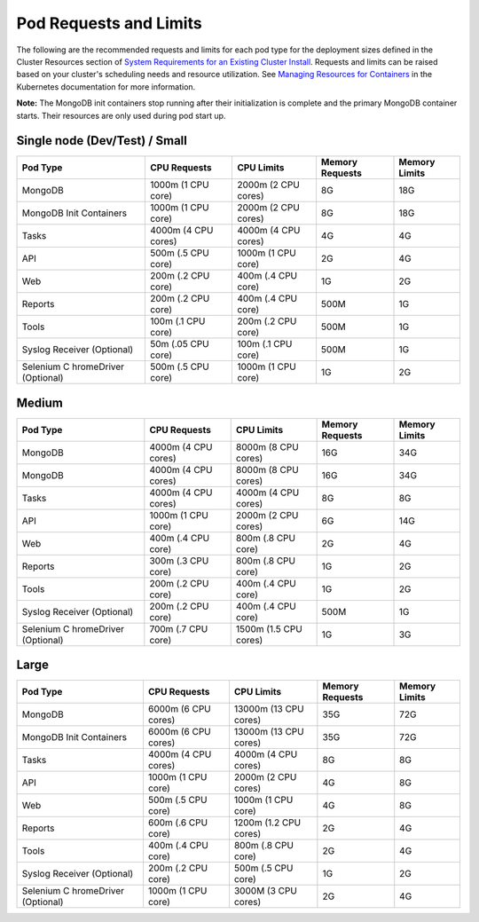 Pod Requests and Limits
=======================

The following are the recommended requests and limits for each pod type
for the deployment sizes defined in the Cluster Resources section of
`System Requirements for an Existing Cluster
Install <system-requirements-for-an-existing-cluster-install/system-requirements-for-an-existing-cluster-install.htm#Cluster>`__.
Requests and limits can be raised based on your cluster's scheduling
needs and resource utilization. See `Managing Resources for
Containers <https://kubernetes.io/docs/concepts/configuration/manage-resources-containers/>`__
in the Kubernetes documentation for more information.

**Note:** The MongoDB init containers stop running after their
initialization is complete and the primary MongoDB container starts.
Their resources are only used during pod start up.

Single node (Dev/Test) / Small
------------------------------

+-------------+-------------+-------------+-------------+-------------+
| Pod Type    | CPU         | CPU Limits  | Memory      | Memory      |
|             | Requests    |             | Requests    | Limits      |
+=============+=============+=============+=============+=============+
| MongoDB     | 1000m (1    | 2000m (2    | 8G          | 18G         |
|             | CPU core)   | CPU cores)  |             |             |
+-------------+-------------+-------------+-------------+-------------+
| MongoDB     | 1000m (1    | 2000m (2    | 8G          | 18G         |
| Init        | CPU core)   | CPU cores)  |             |             |
| Containers  |             |             |             |             |
+-------------+-------------+-------------+-------------+-------------+
| Tasks       | 4000m (4    | 4000m (4    | 4G          | 4G          |
|             | CPU cores)  | CPU cores)  |             |             |
+-------------+-------------+-------------+-------------+-------------+
| API         | 500m (.5    | 1000m (1    | 2G          | 4G          |
|             | CPU core)   | CPU core)   |             |             |
+-------------+-------------+-------------+-------------+-------------+
| Web         | 200m (.2    | 400m (.4    | 1G          | 2G          |
|             | CPU core)   | CPU core)   |             |             |
+-------------+-------------+-------------+-------------+-------------+
| Reports     | 200m (.2    | 400m (.4    | 500M        | 1G          |
|             | CPU core)   | CPU core)   |             |             |
+-------------+-------------+-------------+-------------+-------------+
| Tools       | 100m (.1    | 200m (.2    | 500M        | 1G          |
|             | CPU core)   | CPU core)   |             |             |
+-------------+-------------+-------------+-------------+-------------+
| Syslog      | 50m (.05    | 100m (.1    | 500M        | 1G          |
| Receiver    | CPU core)   | CPU core)   |             |             |
| (Optional)  |             |             |             |             |
+-------------+-------------+-------------+-------------+-------------+
| Selenium    | 500m (.5    | 1000m (1    | 1G          | 2G          |
| C           | CPU core)   | CPU core)   |             |             |
| hromeDriver |             |             |             |             |
| (Optional)  |             |             |             |             |
+-------------+-------------+-------------+-------------+-------------+

Medium
------

+-------------+-------------+-------------+-------------+-------------+
| Pod Type    | CPU         | CPU Limits  | Memory      | Memory      |
|             | Requests    |             | Requests    | Limits      |
+=============+=============+=============+=============+=============+
| MongoDB     | 4000m (4    | 8000m (8    | 16G         | 34G         |
|             | CPU cores)  | CPU cores)  |             |             |
+-------------+-------------+-------------+-------------+-------------+
| MongoDB     | 4000m (4    | 8000m (8    | 16G         | 34G         |
|             | CPU cores)  | CPU cores)  |             |             |
+-------------+-------------+-------------+-------------+-------------+
| Tasks       | 4000m (4    | 4000m (4    | 8G          | 8G          |
|             | CPU cores)  | CPU cores)  |             |             |
+-------------+-------------+-------------+-------------+-------------+
| API         | 1000m (1    | 2000m (2    | 6G          | 14G         |
|             | CPU core)   | CPU cores)  |             |             |
+-------------+-------------+-------------+-------------+-------------+
| Web         | 400m (.4    | 800m (.8    | 2G          | 4G          |
|             | CPU core)   | CPU core)   |             |             |
+-------------+-------------+-------------+-------------+-------------+
| Reports     | 300m (.3    | 800m (.8    | 1G          | 2G          |
|             | CPU core)   | CPU core)   |             |             |
+-------------+-------------+-------------+-------------+-------------+
| Tools       | 200m (.2    | 400m (.4    | 1G          | 2G          |
|             | CPU core)   | CPU core)   |             |             |
+-------------+-------------+-------------+-------------+-------------+
| Syslog      | 200m (.2    | 400m (.4    | 500M        | 1G          |
| Receiver    | CPU core)   | CPU core)   |             |             |
| (Optional)  |             |             |             |             |
+-------------+-------------+-------------+-------------+-------------+
| Selenium    | 700m (.7    | 1500m (1.5  | 1G          | 3G          |
| C           | CPU core)   | CPU cores)  |             |             |
| hromeDriver |             |             |             |             |
| (Optional)  |             |             |             |             |
+-------------+-------------+-------------+-------------+-------------+

Large
-----

+-------------+-------------+-------------+-------------+-------------+
| Pod Type    | CPU         | CPU Limits  | Memory      | Memory      |
|             | Requests    |             | Requests    | Limits      |
+=============+=============+=============+=============+=============+
| MongoDB     | 6000m (6    | 13000m (13  | 35G         | 72G         |
|             | CPU cores)  | CPU cores)  |             |             |
+-------------+-------------+-------------+-------------+-------------+
| MongoDB     | 6000m (6    | 13000m (13  | 35G         | 72G         |
| Init        | CPU cores)  | CPU cores)  |             |             |
| Containers  |             |             |             |             |
+-------------+-------------+-------------+-------------+-------------+
| Tasks       | 4000m (4    | 4000m (4    | 8G          | 8G          |
|             | CPU cores)  | CPU cores)  |             |             |
+-------------+-------------+-------------+-------------+-------------+
| API         | 1000m (1    | 2000m (2    | 4G          | 8G          |
|             | CPU core)   | CPU cores)  |             |             |
+-------------+-------------+-------------+-------------+-------------+
| Web         | 500m (.5    | 1000m (1    | 4G          | 8G          |
|             | CPU core)   | CPU core)   |             |             |
+-------------+-------------+-------------+-------------+-------------+
| Reports     | 600m (.6    | 1200m (1.2  | 2G          | 4G          |
|             | CPU core)   | CPU cores)  |             |             |
+-------------+-------------+-------------+-------------+-------------+
| Tools       | 400m (.4    | 800m (.8    | 2G          | 4G          |
|             | CPU core)   | CPU core)   |             |             |
+-------------+-------------+-------------+-------------+-------------+
| Syslog      | 200m (.2    | 500m (.5    | 1G          | 2G          |
| Receiver    | CPU core)   | CPU core)   |             |             |
| (Optional)  |             |             |             |             |
+-------------+-------------+-------------+-------------+-------------+
| Selenium    | 1000m (1    | 3000M (3    | 2G          | 4G          |
| C           | CPU core)   | CPU cores)  |             |             |
| hromeDriver |             |             |             |             |
| (Optional)  |             |             |             |             |
+-------------+-------------+-------------+-------------+-------------+
